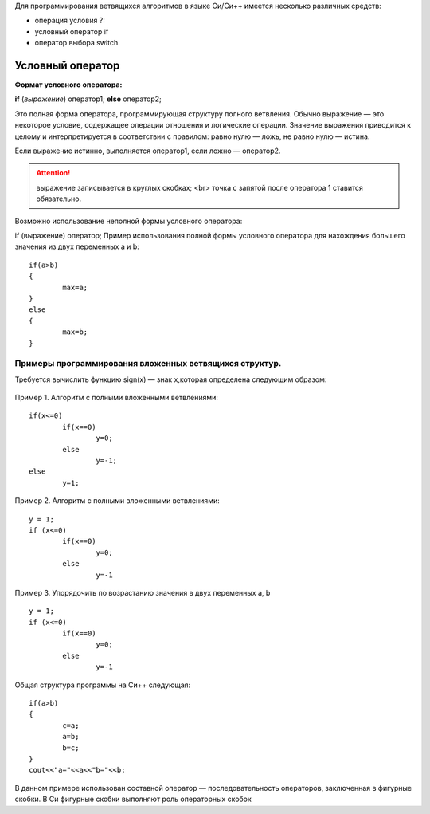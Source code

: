 Для программирования ветвящихся алгоритмов в языке Си/Си++ имеется несколько различных средств:

* операция условия ?:
* условный оператор if 
* оператор выбора switch.

Условный оператор
-----------------

**Формат условного оператора:**

**if** (*выражение*) оператор1; **else** оператор2;

Это полная форма оператора, программирующая структуру пол­ного ветвления. Обычно выражение — это некоторое условие, со­держащее операции отношения и логические операции. Значение выражения приводится к целому и интерпретируется в соответ­ствии с правилом: равно нулю — ложь, не равно нулю — истина.

Если выражение истинно, выполняется оператор1, если ложно — оператор2.

.. attention ::  выражение записывается в круглых скобках; <br> точка с запятой после оператора 1 ставится обязательно.

Возможно использование неполной формы условного опера­тора:

if (выражение) оператор;
Пример использования полной формы условного операто­ра для нахождения большего значения из двух переменных а и b:

::

	if(a>b) 
	{
		max=a; 
	}
	else 
	{
		max=b;
	}	

Примеры программирования вложенных ветвящихся структур. 
~~~~~~~~~~~~~~~~~~~~~~~~~~~~~~~~~~~~~~~~~~~~~~~~~~~~~~~

Требуется вычислить функцию sign(x) — знак х,которая определена следующим образом:

.. figure:: 04_if_sign.png
       :scale: 100 %
       :align: center
       :alt: asda
       
Пример 1. Алгоритм с полными вложенными ветвлениями:

.. figure:: cpp_01.png
       :scale: 100 %
       :align: center
       :alt: asda

::

	if(х<=0)
		if(x==0)
			y=0;
		else
			у=-1;
	else
		у=1;

Пример 2. Алгоритм с полными вложенными ветвлениями:

.. figure:: cpp_02.png
       :scale: 100 %
       :align: center
       :alt: asda

::

	y = 1;
	if (x<=0)
		if(x==0)
			y=0;
		else
			y=-1

Пример 3. Упорядочить по возрастанию значения в двух пере­менных а, b

.. figure:: cpp_03.png
       :scale: 100 %
       :align: center
       :alt: asda

::

	y = 1;
	if (x<=0)
		if(x==0)
			y=0;
		else
			y=-1

Общая структура программы на Си++ следующая:

::

	if(a>b)
	{
		с=а;
		a=b;
		b=c;
	}
	cout<<"a="<<a<<"b="<<b;

В данном примере использован составной оператор — последо­вательность операторов, заключенная в фигурные скобки. В Си фигурные скобки выполняют роль операторных скобок


